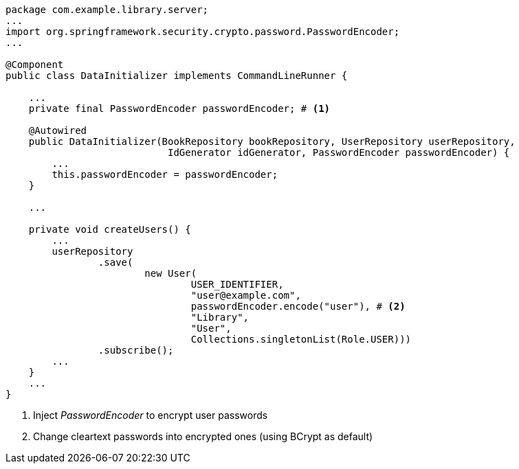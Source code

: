 [source,options="nowrap"]
----
package com.example.library.server;
...
import org.springframework.security.crypto.password.PasswordEncoder;
...

@Component
public class DataInitializer implements CommandLineRunner {

    ...
    private final PasswordEncoder passwordEncoder; # <1>

    @Autowired
    public DataInitializer(BookRepository bookRepository, UserRepository userRepository,
                            IdGenerator idGenerator, PasswordEncoder passwordEncoder) {
        ...
        this.passwordEncoder = passwordEncoder;
    }

    ...

    private void createUsers() {
        ...
        userRepository
                .save(
                        new User(
                                USER_IDENTIFIER,
                                "user@example.com",
                                passwordEncoder.encode("user"), # <2>
                                "Library",
                                "User",
                                Collections.singletonList(Role.USER)))
                .subscribe();
        ...
    }
    ...
}
----
<1> Inject _PasswordEncoder_ to encrypt user passwords

<2> Change cleartext passwords into encrypted ones (using BCrypt as default)
